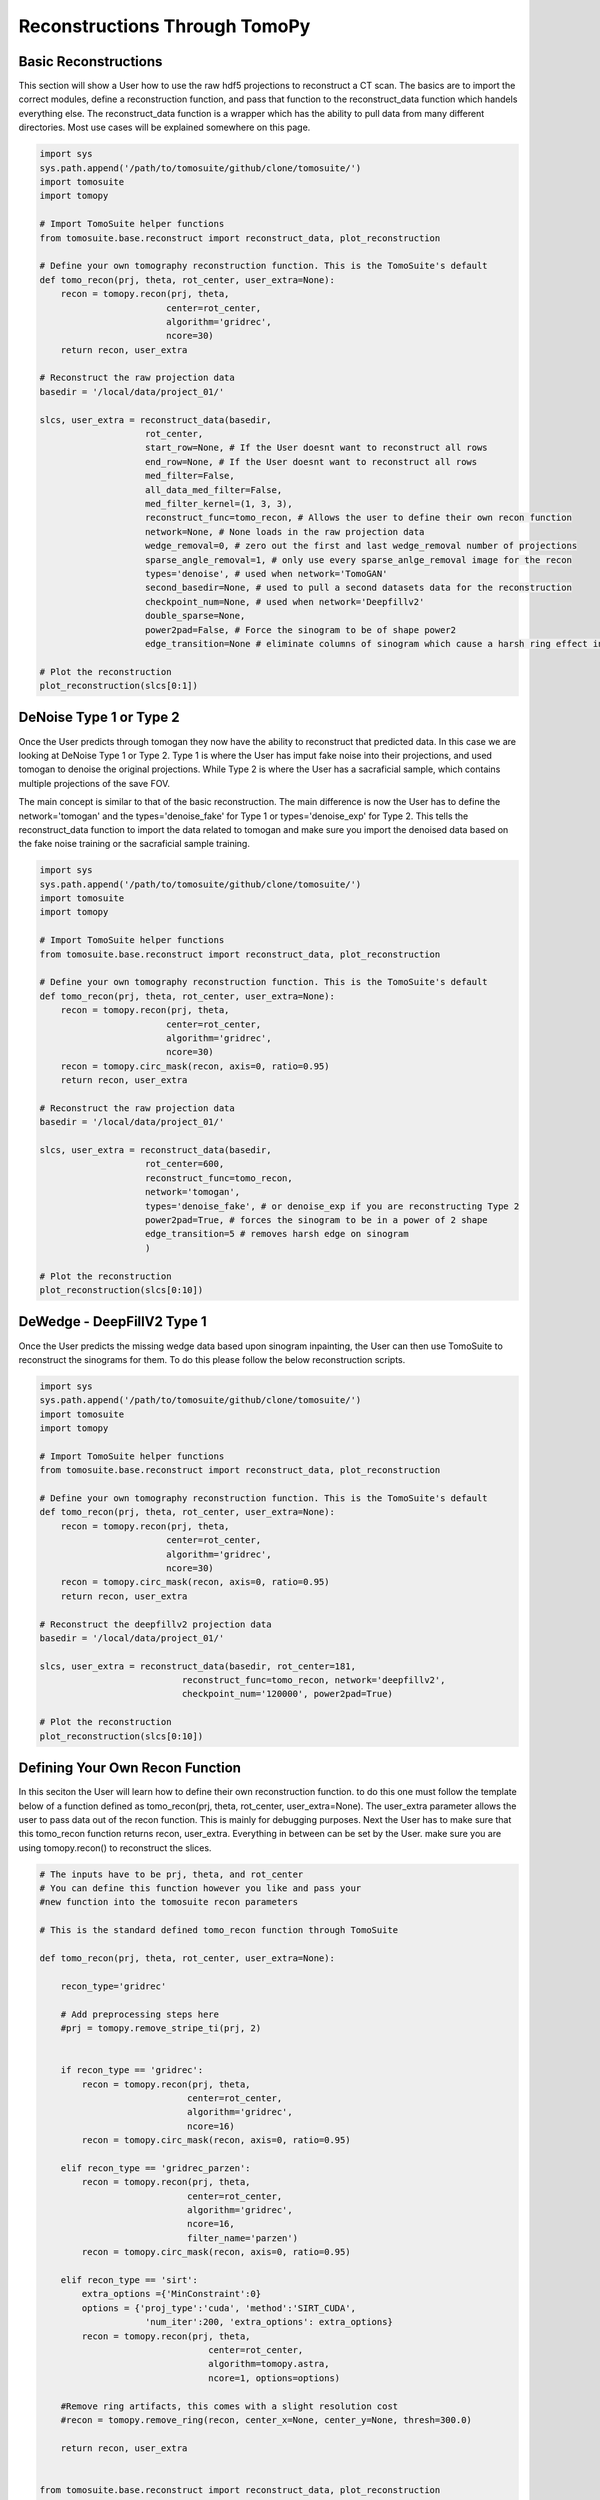 .. _reconstructions:

===============================
Reconstructions Through TomoPy
===============================



Basic Reconstructions
=====================

This section will show a User how to use the raw hdf5 projections to reconstruct a CT scan. The basics are to import the correct modules, define a reconstruction function, and pass that function to the reconstruct_data function which handels everything else. The reconstruct_data function is a wrapper which has the ability to pull data from many different directories. Most use cases will be explained somewhere on this page.

.. code:: python

    import sys
    sys.path.append('/path/to/tomosuite/github/clone/tomosuite/')
    import tomosuite
    import tomopy

    # Import TomoSuite helper functions
    from tomosuite.base.reconstruct import reconstruct_data, plot_reconstruction

    # Define your own tomography reconstruction function. This is the TomoSuite's default
    def tomo_recon(prj, theta, rot_center, user_extra=None):
        recon = tomopy.recon(prj, theta,
                            center=rot_center,
                            algorithm='gridrec',
                            ncore=30)
        return recon, user_extra

    # Reconstruct the raw projection data
    basedir = '/local/data/project_01/' 

    slcs, user_extra = reconstruct_data(basedir,
                        rot_center,
                        start_row=None, # If the User doesnt want to reconstruct all rows
                        end_row=None, # If the User doesnt want to reconstruct all rows
                        med_filter=False,
                        all_data_med_filter=False,
                        med_filter_kernel=(1, 3, 3),
                        reconstruct_func=tomo_recon, # Allows the user to define their own recon function
                        network=None, # None loads in the raw projection data
                        wedge_removal=0, # zero out the first and last wedge_removal number of projections
                        sparse_angle_removal=1, # only use every sparse_anlge_removal image for the recon
                        types='denoise', # used when network='TomoGAN'
                        second_basedir=None, # used to pull a second datasets data for the reconstruction
                        checkpoint_num=None, # used when network='Deepfillv2'
                        double_sparse=None, 
                        power2pad=False, # Force the sinogram to be of shape power2
                        edge_transition=None # eliminate columns of sinogram which cause a harsh ring effect in the recon)

    # Plot the reconstruction
    plot_reconstruction(slcs[0:1])


DeNoise Type 1 or Type 2
========================

Once the User predicts through tomogan they now have the ability to reconstruct that predicted data. In this case we are looking at DeNoise Type 1 or Type 2. Type 1 is where the User has imput fake noise into their projections, and used tomogan to denoise the original projections. While Type 2 is where the User has a sacraficial sample, which contains multiple projections of the save FOV. 

The main concept is similar to that of the basic reconstruction. The main difference is now the User has to define the network='tomogan' and the types='denoise_fake' for Type 1 or types='denoise_exp' for Type 2. This tells the reconstruct_data function to import the data related to tomogan and make sure you import the denoised data based on the fake noise training or the sacraficial sample training. 

.. code:: python

    import sys
    sys.path.append('/path/to/tomosuite/github/clone/tomosuite/')
    import tomosuite
    import tomopy

    # Import TomoSuite helper functions
    from tomosuite.base.reconstruct import reconstruct_data, plot_reconstruction

    # Define your own tomography reconstruction function. This is the TomoSuite's default
    def tomo_recon(prj, theta, rot_center, user_extra=None):
        recon = tomopy.recon(prj, theta,
                            center=rot_center,
                            algorithm='gridrec',
                            ncore=30)
        recon = tomopy.circ_mask(recon, axis=0, ratio=0.95)
        return recon, user_extra

    # Reconstruct the raw projection data
    basedir = '/local/data/project_01/' 

    slcs, user_extra = reconstruct_data(basedir,
                        rot_center=600,
                        reconstruct_func=tomo_recon, 
                        network='tomogan',
                        types='denoise_fake', # or denoise_exp if you are reconstructing Type 2
                        power2pad=True, # forces the sinogram to be in a power of 2 shape
                        edge_transition=5 # removes harsh edge on sinogram
                        )

    # Plot the reconstruction
    plot_reconstruction(slcs[0:10])



DeWedge - DeepFillV2 Type 1
============================
Once the User predicts the missing wedge data based upon sinogram inpainting, the User can then use TomoSuite to reconstruct the sinograms for them. To do this please follow the below reconstruction scripts.

.. code:: python

    import sys
    sys.path.append('/path/to/tomosuite/github/clone/tomosuite/')
    import tomosuite
    import tomopy

    # Import TomoSuite helper functions
    from tomosuite.base.reconstruct import reconstruct_data, plot_reconstruction

    # Define your own tomography reconstruction function. This is the TomoSuite's default
    def tomo_recon(prj, theta, rot_center, user_extra=None):
        recon = tomopy.recon(prj, theta,
                            center=rot_center,
                            algorithm='gridrec',
                            ncore=30)
        recon = tomopy.circ_mask(recon, axis=0, ratio=0.95)
        return recon, user_extra

    # Reconstruct the deepfillv2 projection data
    basedir = '/local/data/project_01/' 

    slcs, user_extra = reconstruct_data(basedir, rot_center=181, 
                               reconstruct_func=tomo_recon, network='deepfillv2',
                               checkpoint_num='120000', power2pad=True)

    # Plot the reconstruction
    plot_reconstruction(slcs[0:10])
    


Defining Your Own Recon Function
================================

In this seciton the User will learn how to define their own reconstruction function. to do this one must follow the template below of a function defined as tomo_recon(prj, theta, rot_center, user_extra=None). The user_extra parameter allows the user to pass data out of the recon function. This is mainly for debugging purposes. Next the User has to make sure that this tomo_recon function returns recon, user_extra. Everything in between can be set by the User. make sure you are using tomopy.recon() to reconstruct the slices.


.. code:: python 
    
    # The inputs have to be prj, theta, and rot_center
    # You can define this function however you like and pass your
    #new function into the tomosuite recon parameters
    
    # This is the standard defined tomo_recon function through TomoSuite

    def tomo_recon(prj, theta, rot_center, user_extra=None):

        recon_type='gridrec'
        
        # Add preprocessing steps here
        #prj = tomopy.remove_stripe_ti(prj, 2)
        
        
        if recon_type == 'gridrec':
            recon = tomopy.recon(prj, theta,
                                center=rot_center,
                                algorithm='gridrec',
                                ncore=16)             
            recon = tomopy.circ_mask(recon, axis=0, ratio=0.95)
            
        elif recon_type == 'gridrec_parzen':
            recon = tomopy.recon(prj, theta,
                                center=rot_center,
                                algorithm='gridrec',
                                ncore=16,
                                filter_name='parzen')              
            recon = tomopy.circ_mask(recon, axis=0, ratio=0.95)

        elif recon_type == 'sirt':
            extra_options ={'MinConstraint':0}
            options = {'proj_type':'cuda', 'method':'SIRT_CUDA',
                        'num_iter':200, 'extra_options': extra_options}
            recon = tomopy.recon(prj, theta,
                                    center=rot_center,
                                    algorithm=tomopy.astra,
                                    ncore=1, options=options)

        #Remove ring artifacts, this comes with a slight resolution cost
        #recon = tomopy.remove_ring(recon, center_x=None, center_y=None, thresh=300.0)

        return recon, user_extra
        
        
    from tomosuite.base.reconstruct import reconstruct_data, plot_reconstruction
    
    
    slcs, user_extra = reconstruct_data(basedir,
                        rot_center=600,
                        reconstruct_func=tomo_recon, 
                        network='tomogan',
                        types='denoise_fake', # or denoise_exp
                        )
                        
    plot_reconstruction(slc[0:10], clim=(0, 1))